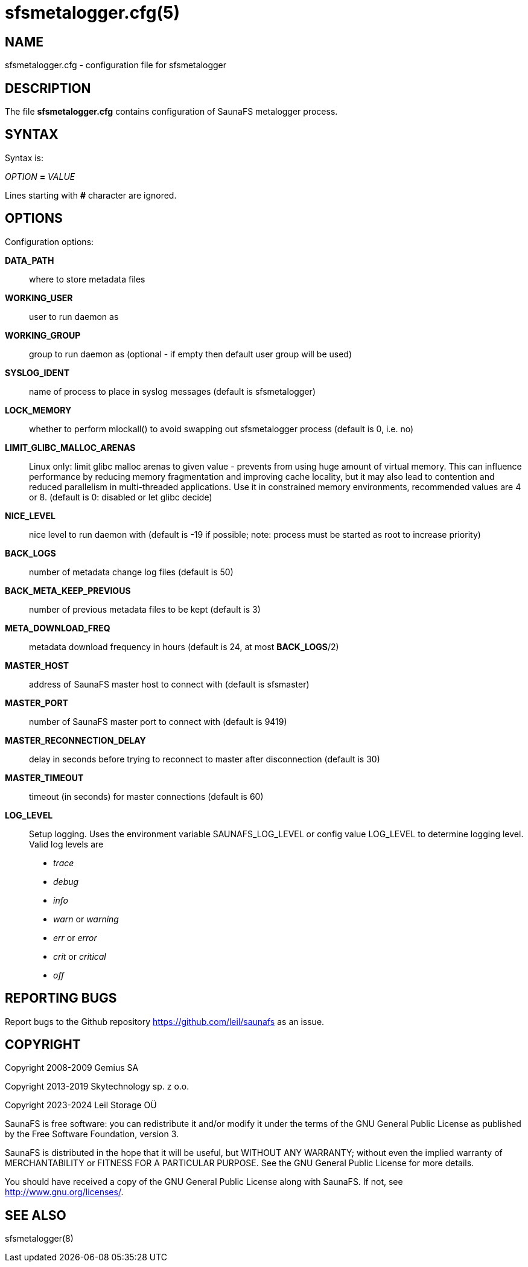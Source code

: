 sfsmetalogger.cfg(5)
====================

== NAME

sfsmetalogger.cfg - configuration file for sfsmetalogger

== DESCRIPTION

The file *sfsmetalogger.cfg* contains configuration of SaunaFS metalogger process.

== SYNTAX

Syntax is:

'OPTION' *=* 'VALUE'

Lines starting with *#* character are ignored.

== OPTIONS

Configuration options:

*DATA_PATH*::
where to store metadata files

*WORKING_USER*::
user to run daemon as

*WORKING_GROUP*::
group to run daemon as (optional - if empty then default user group will be used)

*SYSLOG_IDENT*::
name of process to place in syslog messages (default is sfsmetalogger)

*LOCK_MEMORY*::
whether to perform mlockall() to avoid swapping out sfsmetalogger process (default is 0, i.e. no)

*LIMIT_GLIBC_MALLOC_ARENAS*:: Linux only: limit glibc malloc arenas to given
value - prevents from using huge amount of virtual memory. This can influence
performance by reducing memory fragmentation and improving cache locality, but
it may also lead to contention and reduced parallelism in multi-threaded
applications. Use it in constrained memory environments, recommended values are
4 or 8. (default is 0: disabled or let glibc decide)

*NICE_LEVEL*::
nice level to run daemon with (default is -19 if possible; note: process must be started as root to
increase priority)

*BACK_LOGS*::
number of metadata change log files (default is 50)

*BACK_META_KEEP_PREVIOUS*::
number of previous metadata files to be kept (default is 3)

*META_DOWNLOAD_FREQ*::
metadata download frequency in hours (default is 24, at most *BACK_LOGS*/2)

*MASTER_HOST*::
address of SaunaFS master host to connect with (default is sfsmaster)

*MASTER_PORT*::
number of SaunaFS master port to connect with (default is 9419)

*MASTER_RECONNECTION_DELAY*::
delay in seconds before trying to reconnect to master after disconnection (default is 30)

*MASTER_TIMEOUT*::
timeout (in seconds) for master connections (default is 60)

*LOG_LEVEL*:: Setup logging. Uses the environment variable SAUNAFS_LOG_LEVEL or
config value LOG_LEVEL to determine logging level. Valid log levels are
- 'trace'
- 'debug'
- 'info'
- 'warn' or 'warning'
- 'err' or 'error'
- 'crit' or 'critical'
- 'off'

== REPORTING BUGS

Report bugs to the Github repository <https://github.com/leil/saunafs> as an
issue.

== COPYRIGHT

Copyright 2008-2009 Gemius SA

Copyright 2013-2019 Skytechnology sp. z o.o.

Copyright 2023-2024 Leil Storage OÜ

SaunaFS is free software: you can redistribute it and/or modify it under the
terms of the GNU General Public License as published by the Free Software
Foundation, version 3.

SaunaFS is distributed in the hope that it will be useful, but WITHOUT ANY
WARRANTY; without even the implied warranty of MERCHANTABILITY or FITNESS FOR A
PARTICULAR PURPOSE. See the GNU General Public License for more details.

You should have received a copy of the GNU General Public License along with
SaunaFS. If not, see <http://www.gnu.org/licenses/>.

== SEE ALSO

sfsmetalogger(8)
